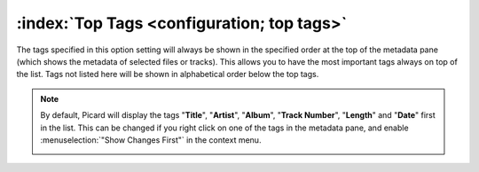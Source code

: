 .. MusicBrainz Picard Documentation Project

:index:`Top Tags <configuration; top tags>`
============================================

.. image:: images/options-interface-top-tags.png
   :width: 100 %

The tags specified in this option setting will always be shown in the specified order at the top of the
metadata pane (which shows the metadata of selected files or tracks).
This allows you to have the most important tags always on top of the list. Tags not listed here will be shown
in alphabetical order below the top tags.

.. note::

   By default, Picard will display the tags "**Title**", "**Artist**", "**Album**", "**Track Number**", "**Length**"
   and "**Date**" first in the list. This can be changed if you right click on one of the tags in the metadata pane,
   and enable :menuselection:`"Show Changes First"` in the context menu.

   .. image:: images/options-interface-top-tags-context.png
